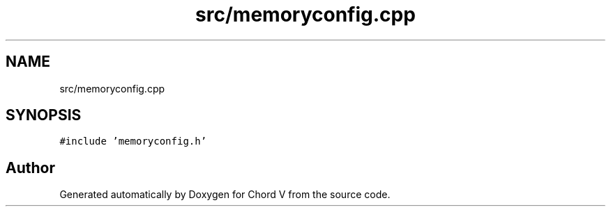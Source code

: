 .TH "src/memoryconfig.cpp" 3 "Sun Apr 15 2018" "Version 0.1" "Chord V" \" -*- nroff -*-
.ad l
.nh
.SH NAME
src/memoryconfig.cpp
.SH SYNOPSIS
.br
.PP
\fC#include 'memoryconfig\&.h'\fP
.br

.SH "Author"
.PP 
Generated automatically by Doxygen for Chord V from the source code\&.
